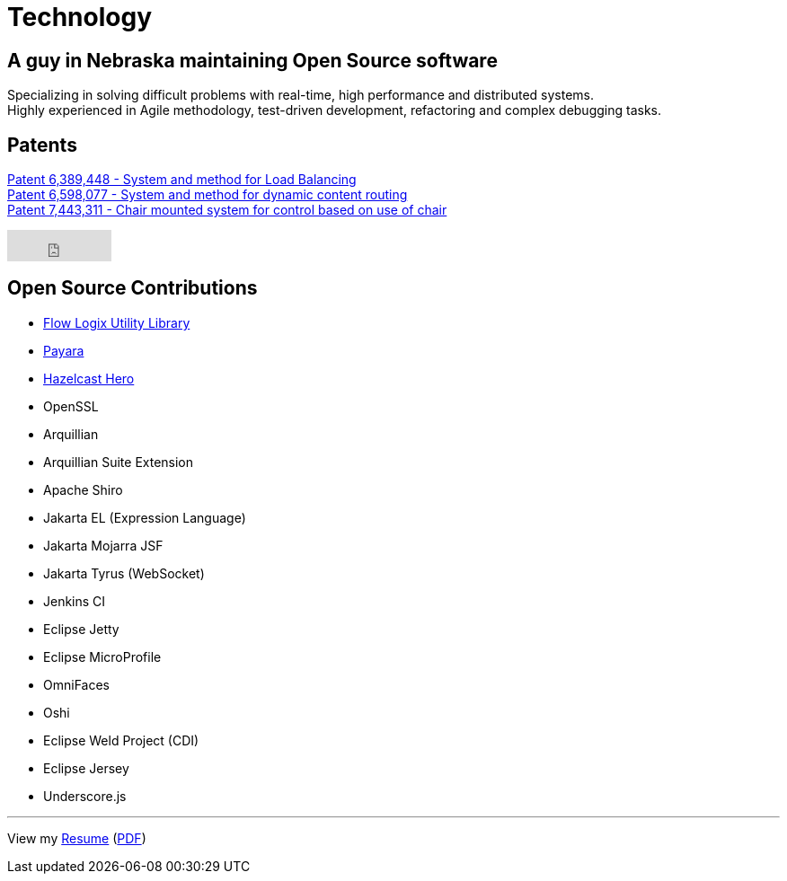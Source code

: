 = Technology
:jbake-type: page
:description: Technology and Software Development
:idprefix:
:linkattrs:
:jbake-status: published

== A guy in Nebraska maintaining Open Source software

Specializing in solving difficult problems with real-time, high performance and distributed systems. +
Highly experienced in Agile methodology, test-driven development, refactoring and complex debugging tasks.

== Patents
https://patft1.uspto.gov/netacgi/nph-Parser?patentnumber=6389448[Patent 6,389,448 - System and method for Load Balancing^] +
https://patft1.uspto.gov/netacgi/nph-Parser?patentnumber=6598077[Patent 6,598,077 - System and method for dynamic content routing^] +
https://patft1.uspto.gov/netacgi/nph-Parser?patentnumber=7443311[Patent 7,443,311 - Chair mounted system for control based on use of chair^]

++++
<iframe src="https://github.com/sponsors/lprimak/button" title="Sponsor lprimak" height="35" width="116" style="border: 0;"></iframe>
++++

== Open Source Contributions
- https://github.com/flowlogix/flowlogix[Flow Logix Utility Library^]
- https://payara.fish[Payara^]
- https://hazelcast.com/dev-community/heroes/[Hazelcast Hero^]
- OpenSSL
- Arquillian
- Arquillian Suite Extension
- Apache Shiro
- Jakarta EL (Expression Language)
- Jakarta Mojarra JSF
- Jakarta Tyrus (WebSocket)
- Jenkins CI
- Eclipse Jetty
- Eclipse MicroProfile
- OmniFaces
- Oshi
- Eclipse Weld Project (CDI)
- Eclipse Jersey
- Underscore.js

---
View my link:resume/resume.html[Resume^] (link:resume/resume.pdf[PDF^])

